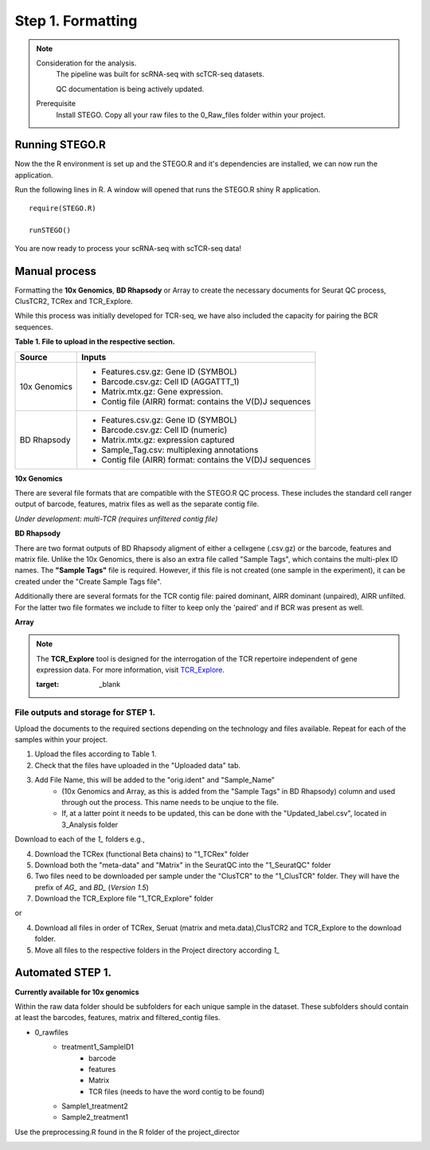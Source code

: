 Step 1. Formatting
==================

.. note:: 
    Consideration for the analysis.  
       The pipeline was built for scRNA-seq with scTCR-seq datasets. 

       QC documentation is being actively updated. 
    Prerequisite
       Install STEGO. 
       Copy all your raw files to the 0_Raw_files folder within your project. 


Running STEGO.R
---------------
Now the the R environment is set up and the STEGO.R and it's dependencies are installed, we can now run the application.

Run the following lines in R. A window will opened that runs the STEGO.R shiny R application. 

::

        require(STEGO.R)

        runSTEGO()


You are now ready to process your scRNA-seq with scTCR-seq data!


Manual process 
--------------


Formatting the **10x Genomics**, **BD Rhapsody** or Array to create the necessary documents for Seurat QC process, ClusTCR2, TCRex and TCR_Explore.

While this process was initially developed for TCR-seq, we have also included the capacity for pairing the BCR sequences. 

**Table 1. File to upload in the respective section.**

============   =======
 Source        Inputs                            
============   =======
10x Genomics   - Features.csv.gz: Gene ID (SYMBOL)                                     
               - Barcode.csv.gz: Cell ID (AGGATTT_1)
               - Matrix.mtx.gz: Gene expression.
               - Contig file (AIRR) format: contains the V(D)J sequences
BD Rhapsody    - Features.csv.gz: Gene ID (SYMBOL)
               - Barcode.csv.gz: Cell ID (numeric) 
               - Matrix.mtx.gz: expression captured
               - Sample_Tag.csv: multiplexing annotations 
               - Contig file (AIRR) format: contains the V(D)J sequences
============   =======

**10x Genomics** 

There are several file formats that are compatible with the STEGO.R QC process. These includes the standard cell ranger output of barcode, features, matrix files as well as the separate contig file. 

*Under development: multi-TCR (requires unfiltered contig file)*

.. image:: img/1_10xFormatting.png
  :width: 1200
  :alt: Alternative text

**BD Rhapsody**

There are two format outputs of BD Rhapsody aligment of either a cellxgene (.csv.gz) or the barcode, features and matrix file. Unlike the 10x Genomics, there is also an extra file called "Sample Tags", which contains the multi-plex ID names. The **"Sample Tags"** file is required. However, if this file is not created (one sample in the experiment), it can be created under the "Create Sample Tags file". 

Additionally there are several formats for the TCR contig file: paired dominant, AIRR dominant (unpaired), AIRR unfilted. For the latter two file formates we include to filter to keep only the 'paired' and if BCR was present as well. 

.. image:: img/1_BDFormatting.png
  :width: 1200
  :alt: Alternative text

**Array**

.. note::

   The **TCR_Explore** tool is designed for the interrogation of the TCR repertoire independent of gene expression data. For more information, visit `TCR_Explore <https://tcr-explore.erc.monash.edu>`_.

   :target: _blank

File outputs and storage for STEP 1. 
^^^^^^^^^^^^^^^^^^^^^^^^^^^^^^^^^^^^

Upload the documents to the required sections depending on the technology and files available. Repeat for each of the samples within your project.

1. Upload the files according to Table 1. 
2. Check that the files have uploaded in the "Uploaded data" tab. 
3. Add File Name, this will be added to the "orig.ident" and "Sample_Name"
      - (10x Genomics and Array, as this is added from the "Sample Tags" in BD Rhapsody) column and used through out the process. This name needs to be unqiue to the file.
      - If, at a latter point it needs to be updated, this can be done with the "Updated_label.csv", located in 3_Analysis folder

Download to each of the `1_` folders e.g.,

4. Download the TCRex (functional Beta chains) to "1_TCRex" folder
5. Download both the "meta-data" and "Matrix" in the SeuratQC into the "1_SeuratQC" folder
6. Two files need to be downloaded per sample under the "ClusTCR" to the "1_ClusTCR" folder. They will have the prefix of `AG_` and `BD_` (*Version 1.5*)
7. Download the TCR_Explore file "1_TCR_Explore" folder

or 

4. Download all files in order of TCRex, Seruat (matrix and meta.data),ClusTCR2 and TCR_Explore to the download folder. 
5. Move all files to the respective folders in the Project directory according `1_`

Automated STEP 1. 
-----------------

**Currently available for 10x genomics**

Within the raw data folder should be subfolders for each unique sample in the dataset. These subfolders should contain at least the barcodes, features, matrix and filtered_contig files.

+ 0_rawfiles
    - treatment1_SampleID1
        * barcode 
        * features
        * Matrix
        * TCR files (needs to have the word contig to be found)
    - Sample1_treatment2
    - Sample2_treatment1


.. image:: img/1_10xFolderformatting.png
  :width: 600
  :alt: Alternative text

Use the preprocessing.R found in the R folder of the project_director

.. image:: img/1_preprocessing_auto.png
  :width: 1200
  :alt: Alternative text

      
